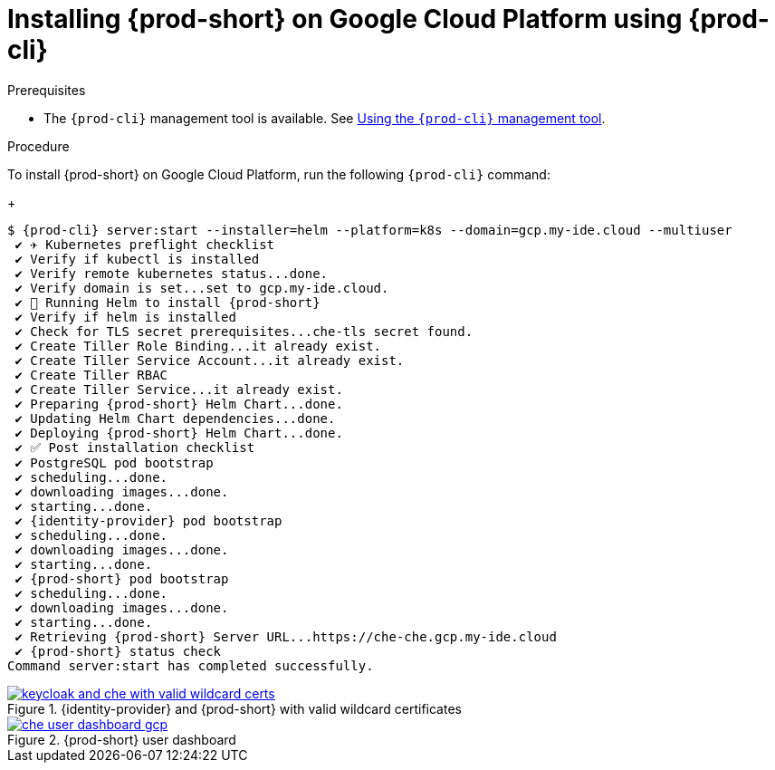 // Module included in the following assemblies:
//
// installing-{prod-id-short}-on-google-cloud-platform
:page-liquid:

[id="installing-{prod-id-short}-on-google-cloud-platform-using-{prod-cli}_{context}"]
= Installing {prod-short} on Google Cloud Platform using {prod-cli}

.Prerequisites

* The `{prod-cli}` management tool is available. See link:{site-baseurl}che-7/using-the-{prod-cli}-management-tool/[Using the `{prod-cli}` management tool].

.Procedure

To install {prod-short} on Google Cloud Platform, run the following `{prod-cli}` command:
+
[subs="+attributes"]
----
$ {prod-cli} server:start --installer=helm --platform=k8s --domain=gcp.my-ide.cloud --multiuser
 ✔ ✈️ Kubernetes preflight checklist
 ✔ Verify if kubectl is installed
 ✔ Verify remote kubernetes status...done.
 ✔ Verify domain is set...set to gcp.my-ide.cloud.
 ✔ 🏃‍ Running Helm to install {prod-short}
 ✔ Verify if helm is installed
 ✔ Check for TLS secret prerequisites...che-tls secret found.
 ✔ Create Tiller Role Binding...it already exist.
 ✔ Create Tiller Service Account...it already exist.
 ✔ Create Tiller RBAC
 ✔ Create Tiller Service...it already exist.
 ✔ Preparing {prod-short} Helm Chart...done.
 ✔ Updating Helm Chart dependencies...done.
 ✔ Deploying {prod-short} Helm Chart...done.
 ✔ ✅ Post installation checklist
 ✔ PostgreSQL pod bootstrap
 ✔ scheduling...done.
 ✔ downloading images...done.
 ✔ starting...done.
 ✔ {identity-provider} pod bootstrap
 ✔ scheduling...done.
 ✔ downloading images...done.
 ✔ starting...done.
 ✔ {prod-short} pod bootstrap
 ✔ scheduling...done.
 ✔ downloading images...done.
 ✔ starting...done.
 ✔ Retrieving {prod-short} Server URL...https://che-che.gcp.my-ide.cloud
 ✔ {prod-short} status check
Command server:start has completed successfully.
----

.{identity-provider} and {prod-short} with valid wildcard certificates
image::installation/keycloak-and-che-with-valid-wildcard-certs.gif[link="{imagesdir}/installation/keycloak-and-che-with-valid-wildcard-certs.gif"]

.{prod-short} user dashboard
image::installation/che-user-dashboard-gcp.png[link="{imagesdir}/installation/che-user-dashboard-gcp.png"]
